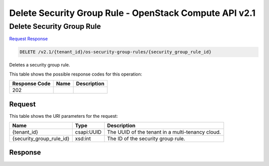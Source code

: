 =============================================================================
Delete Security Group Rule -  OpenStack Compute API v2.1
=============================================================================

Delete Security Group Rule
~~~~~~~~~~~~~~~~~~~~~~~~~

`Request <DELETE_delete_security_group_rule_v2.1_tenant_id_os-security-group-rules_security_group_rule_id_.rst#request>`__
`Response <DELETE_delete_security_group_rule_v2.1_tenant_id_os-security-group-rules_security_group_rule_id_.rst#response>`__

.. code-block:: javascript

    DELETE /v2.1/{tenant_id}/os-security-group-rules/{security_group_rule_id}

Deletes a security group rule.



This table shows the possible response codes for this operation:


+--------------------------+-------------------------+-------------------------+
|Response Code             |Name                     |Description              |
+==========================+=========================+=========================+
|202                       |                         |                         |
+--------------------------+-------------------------+-------------------------+


Request
^^^^^^^^^^^^^^^^^

This table shows the URI parameters for the request:

+--------------------------+-------------------------+-------------------------+
|Name                      |Type                     |Description              |
+==========================+=========================+=========================+
|{tenant_id}               |csapi:UUID               |The UUID of the tenant   |
|                          |                         |in a multi-tenancy cloud.|
+--------------------------+-------------------------+-------------------------+
|{security_group_rule_id}  |xsd:int                  |The ID of the security   |
|                          |                         |group rule.              |
+--------------------------+-------------------------+-------------------------+








Response
^^^^^^^^^^^^^^^^^^




